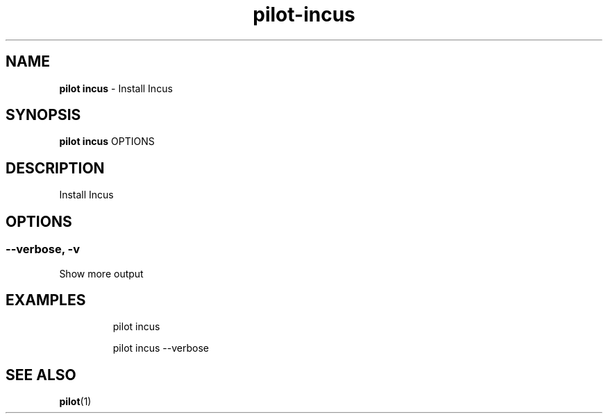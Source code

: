 .\" Automatically generated by Pandoc 3.1.13
.\"
.TH "pilot\-incus" "1" "February 2025" "" "Install Incus"
.SH NAME
\f[B]pilot incus\f[R] \- Install Incus
.SH SYNOPSIS
\f[B]pilot incus\f[R] OPTIONS
.SH DESCRIPTION
Install Incus
.SH OPTIONS
.SS \-\-verbose, \-v
Show more output
.SH EXAMPLES
.IP
.EX
pilot incus

pilot incus \-\-verbose
.EE
.SH SEE ALSO
\f[B]pilot\f[R](1)
